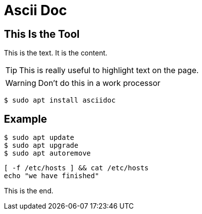 = Ascii Doc
:icons: font
:source-highlighter: pygments
:pygments-style: emacs

== This Is the Tool
This is the text.  It is the content.

TIP: This is really useful to highlight text on the page.


WARNING: Don't do this in a work processor

`$ sudo apt install asciidoc`

== Example
[source]
$ sudo apt update
$ sudo apt upgrade
$ sudo apt autoremove

[source,bash]
[ -f /etc/hosts ] && cat /etc/hosts
echo "we have finished"

This is the end.
